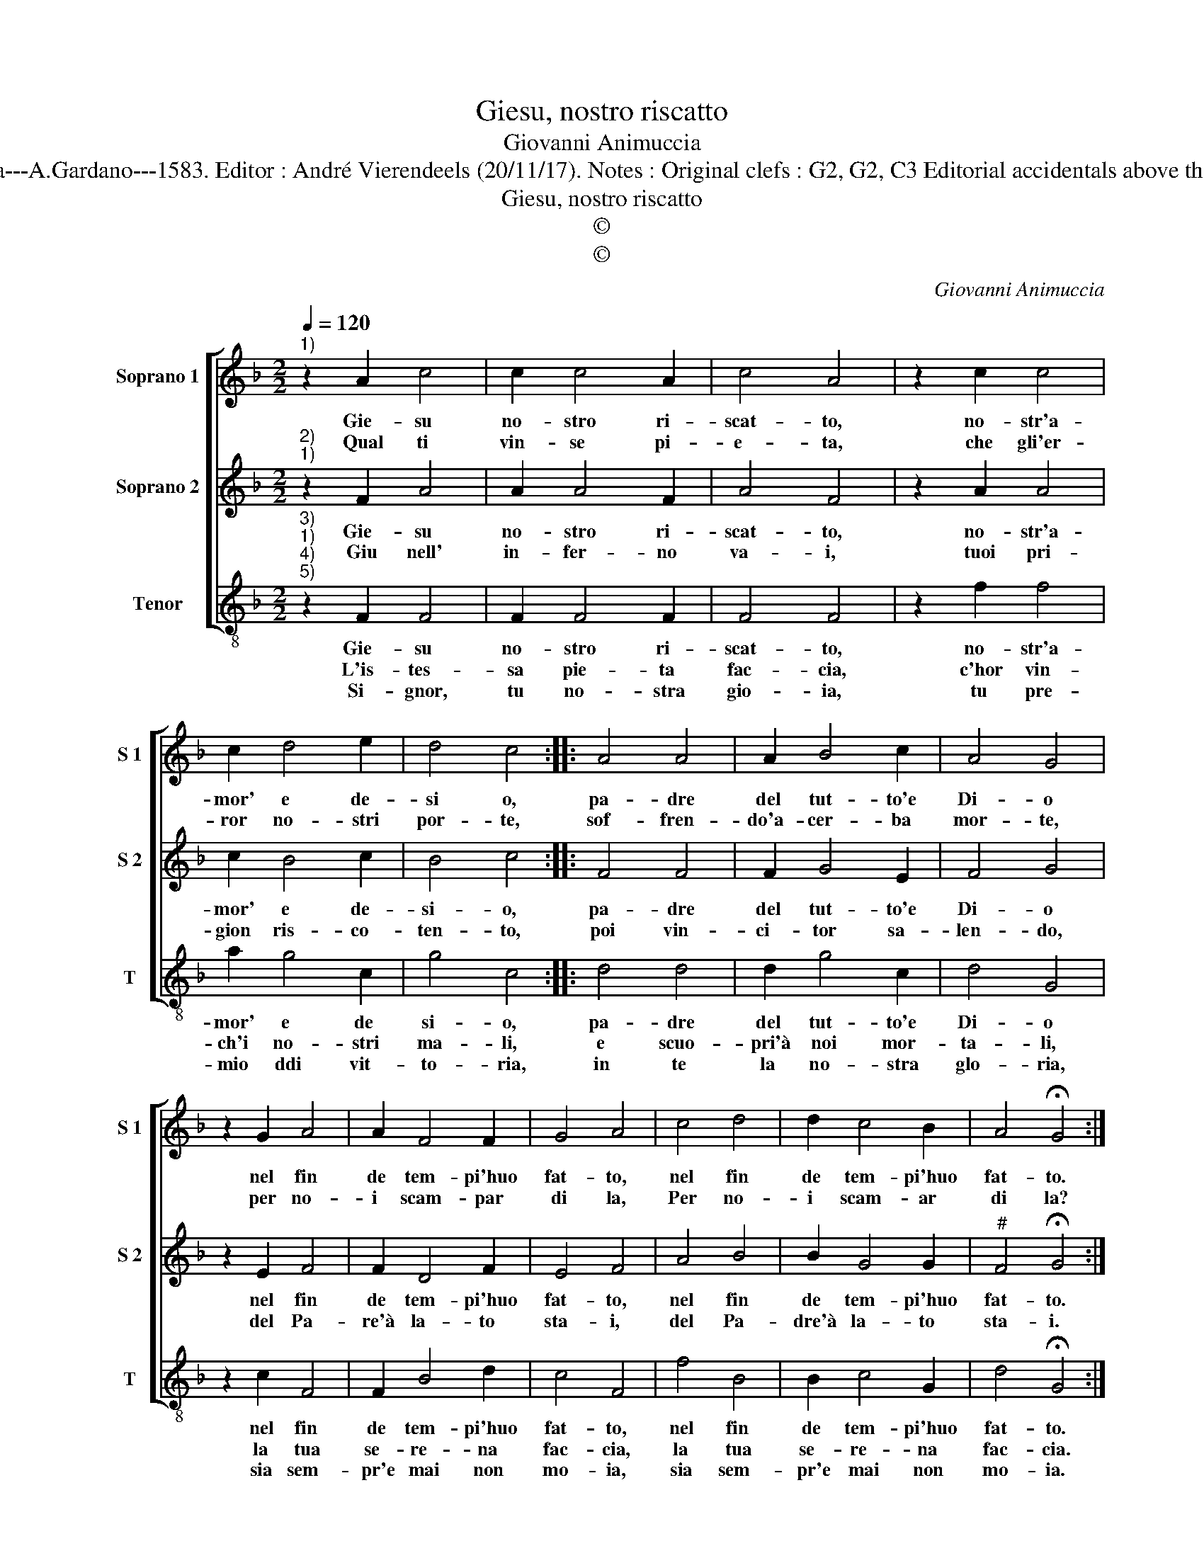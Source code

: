 X:1
T:Giesu, nostro riscatto
T:Giovanni Animuccia
T:Source: Primo libro delle Laude spirituali a tre voci---Roma---A.Gardano---1583. Editor : André Vierendeels (20/11/17). Notes : Original clefs : G2, G2, C3 Editorial accidentals above the staff "Nel giorno della Ascensione Iesu nostra redemptio" 
T:Giesu, nostro riscatto
T:©
T:©
C:Giovanni Animuccia
Z:©
%%score [ 1 2 3 ]
L:1/8
Q:1/4=120
M:2/2
K:F
V:1 treble nm="Soprano 1" snm="S 1"
V:2 treble nm="Soprano 2" snm="S 2"
V:3 treble-8 nm="Tenor" snm="T"
V:1
"^1)" z2 A2 c4 | c2 c4 A2 | c4 A4 | z2 c2 c4 | c2 d4 e2 | d4 c4 :: A4 A4 | A2 B4 c2 | A4 G4 | %9
w: Gie- su|no- stro ri-|scat- to,|no- str'a-|mor' e de-|si o,|pa- dre|del tut- to'e|Di- o|
w: Qual ti|vin- se pi-|e- ta,|che gli'er-|ror no- stri|por- te,|sof- fren-|do'a- cer- ba|mor- te,|
 z2 G2 A4 | A2 F4 F2 | G4 A4 | c4 d4 | d2 c4 B2 | A4 !fermata!G4 :| %15
w: nel fin|de tem- pi'huo|fat- to,|nel fin|de tem- pi'huo|fat- to.|
w: per no-|i scam- par|di la,|Per no-|i scam- ar|di la?|
V:2
"^2)""^1)" z2 F2 A4 | A2 A4 F2 | A4 F4 | z2 A2 A4 | c2 B4 c2 | B4 c4 :: F4 F4 | F2 G4 E2 | F4 G4 | %9
w: Gie- su|no- stro ri-|scat- to,|no- str'a-|mor' e de-|si- o,|pa- dre|del tut- to'e|Di- o|
w: Giu nell'|in- fer- no|va- i,|tuoi pri-|gion ris- co-|ten- to,|poi vin-|ci- tor sa-|len- do,|
 z2 E2 F4 | F2 D4 F2 | E4 F4 | A4 B4 | B2 G4 G2 |"^#" F4 !fermata!G4 :| %15
w: nel fin|de tem- pi'huo|fat- to,|nel fin|de tem- pi'huo|fat- to.|
w: del Pa-|re'à la- to|sta- i,|del Pa-|dre'à la- to|sta- i.|
V:3
"^3)""^1)""^4)""^5)" z2 F2 F4 | F2 F4 F2 | F4 F4 | z2 f2 f4 | a2 g4 c2 | g4 c4 :: d4 d4 | %7
w: Gie- su|no- stro ri-|scat- to,|no- str'a-|mor' e de|si- o,|pa- dre|
w: L'is- tes-|sa pie- ta|fac- cia,|c'hor vin-|ch'i no- stri|ma- li,|e scuo-|
w: Si- gnor,|tu no- stra|gio- ia,|tu pre-|mio ddi vit-|to- ria,|in te|
 d2 g4 c2 | d4 G4 | z2 c2 F4 | F2 B4 d2 | c4 F4 | f4 B4 | B2 c4 G2 | d4 !fermata!G4 :| %15
w: del tut- to'e|Di- o|nel fin|de tem- pi'huo|fat- to,|nel fin|de tem- pi'huo|fat- to.|
w: pri'à noi mor-|ta- li,|la tua|se- re- na|fac- cia,|la tua|se- re- na|fac- cia.|
w: la no- stra|glo- ria,|sia sem-|pr'e mai non|mo- ia,|sia sem-|pr'e mai non|mo- ia.|

